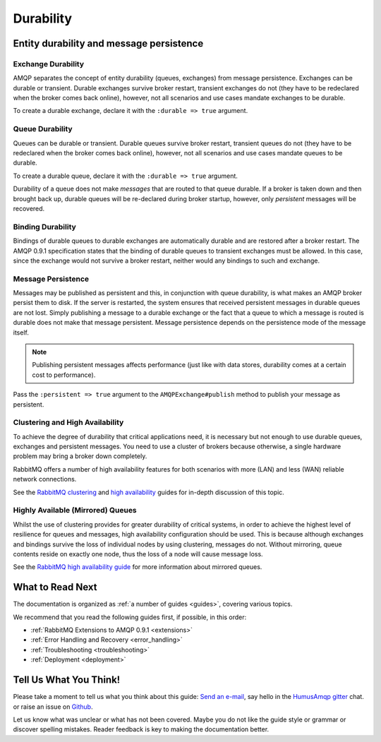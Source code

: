 .. _durability:

Durability
==========

Entity durability and message persistence
-----------------------------------------

Exchange Durability
~~~~~~~~~~~~~~~~~~~

AMQP separates the concept of entity durability (queues, exchanges) from
message persistence. Exchanges can be durable or transient. Durable
exchanges survive broker restart, transient exchanges do not (they have
to be redeclared when the broker comes back online), however, not all
scenarios and use cases mandate exchanges to be durable.

To create a durable exchange, declare it with the ``:durable => true``
argument.

Queue Durability
~~~~~~~~~~~~~~~~

Queues can be durable or transient. Durable queues survive broker
restart, transient queues do not (they have to be redeclared when the
broker comes back online), however, not all scenarios and use cases
mandate queues to be durable.

To create a durable queue, declare it with the ``:durable => true``
argument.

Durability of a queue does not make *messages* that are routed to that
queue durable. If a broker is taken down and then brought back up,
durable queues will be re-declared during broker startup, however, only
*persistent* messages will be recovered.

Binding Durability
~~~~~~~~~~~~~~~~~~

Bindings of durable queues to durable exchanges are automatically
durable and are restored after a broker restart. The AMQP 0.9.1
specification states that the binding of durable queues to transient
exchanges must be allowed. In this case, since the exchange would not
survive a broker restart, neither would any bindings to such and
exchange.

Message Persistence
~~~~~~~~~~~~~~~~~~~

Messages may be published as persistent and this, in conjunction with
queue durability, is what makes an AMQP broker persist them to disk. If
the server is restarted, the system ensures that received persistent
messages in durable queues are not lost. Simply publishing a message to
a durable exchange or the fact that a queue to which a message is routed
is durable does not make that message persistent. Message persistence
depends on the persistence mode of the message itself.

.. note:: Publishing persistent messages affects performance (just
    like with data stores, durability comes at a certain cost to
    performance).

Pass the ``:persistent => true`` argument to the
``AMQPExchange#publish`` method to publish your message as
persistent.

Clustering and High Availability
~~~~~~~~~~~~~~~~~~~~~~~~~~~~~~~~

To achieve the degree of durability that critical applications need, it
is necessary but not enough to use durable queues, exchanges and
persistent messages. You need to use a cluster of brokers because
otherwise, a single hardware problem may bring a broker down completely.

RabbitMQ offers a number of high availability features for both
scenarios with more (LAN) and less (WAN) reliable network connections.

See the `RabbitMQ clustering <http://www.rabbitmq.com/clustering.html>`_
and `high availability <http://www.rabbitmq.com/ha.html>`_ guides for
in-depth discussion of this topic.

Highly Available (Mirrored) Queues
~~~~~~~~~~~~~~~~~~~~~~~~~~~~~~~~~~

Whilst the use of clustering provides for greater durability of critical
systems, in order to achieve the highest level of resilience for queues
and messages, high availability configuration should be used. This is
because although exchanges and bindings survive the loss of individual
nodes by using clustering, messages do not. Without mirroring, queue
contents reside on exactly one node, thus the loss of a node will cause
message loss.

See the `RabbitMQ high availability
guide <http://www.rabbitmq.com/ha.html>`_ for more information about
mirrored queues.

What to Read Next
-----------------

The documentation is organized as :ref:`a number of guides <guides>`, covering various topics.

We recommend that you read the following guides first, if possible, in
this order:

-  :ref:`RabbitMQ Extensions to AMQP 0.9.1 <extensions>`
-  :ref:`Error Handling and Recovery <error_handling>`
-  :ref:`Troubleshooting <troubleshooting>`
-  :ref:`Deployment <deployment>`

Tell Us What You Think!
-----------------------

Please take a moment to tell us what you think about this guide: `Send an e-mail <saschaprolic@googlemail.com>`_,
say hello in the `HumusAmqp gitter <https://gitter.im/prolic/HumusAmqp>`_ chat.
or raise an issue on `Github <https://www.github.com/prolic/HumusAmqp/issues>`_.

Let us know what was unclear or what has not been covered. Maybe you
do not like the guide style or grammar or discover spelling
mistakes. Reader feedback is key to making the documentation better.
